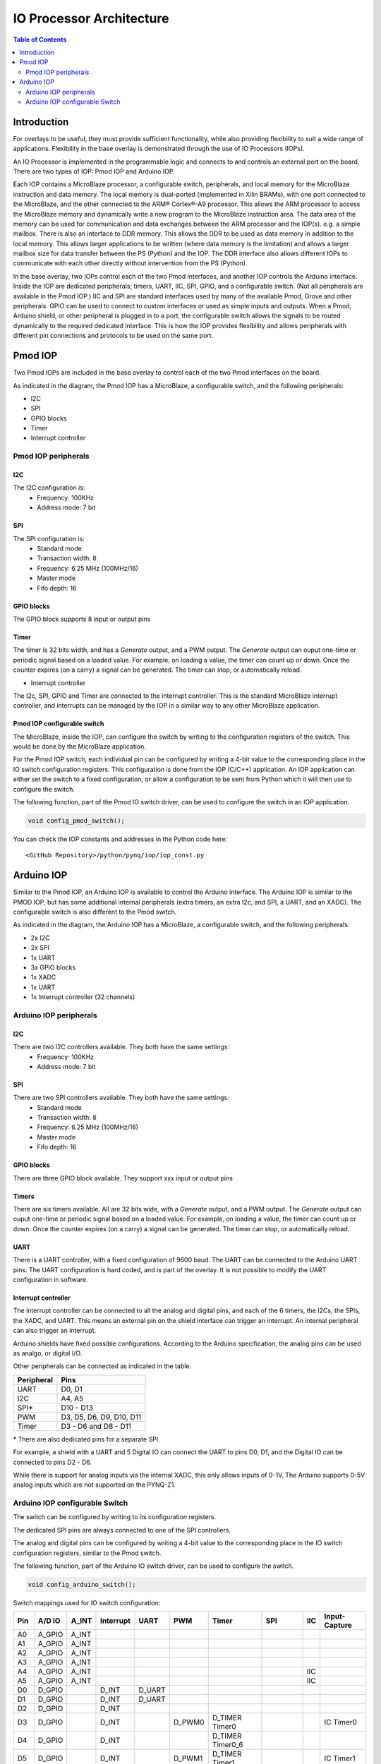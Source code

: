 *******************************
IO Processor Architecture
*******************************

.. contents:: Table of Contents
   :depth: 2
   
Introduction
==================
   
For overlays to be useful, they must provide sufficient functionality, while also providing flexibility to suit a wide range of applications. Flexibility in the base overlay is demonstrated through the use of IO Processors (IOPs). 

An IO Processor is implemented in the programmable logic and connects to and controls an external port on the board. There are two types of IOP: Pmod IOP and Arduino IOP. 

Each IOP contains a MicroBlaze processor, a configurable switch, peripherals, and local memory for the MicroBlaze instruction and data memory. The local memory is dual-ported (implemented in Xilin BRAMs), with one port connected to the MicroBlaze, and the other connected to the ARM® Cortex®-A9 processor. This allows the ARM processor to access the MicroBlaze memory and dynamically write a new program to the MicroBlaze instruction area. The data area of the memory can be used for communication and data exchanges between the ARM processor and the IOP(s). e.g. a simple mailbox. There is also an interface to DDR memory. This allows the DDR to be used as data memory in addition to the local memory. This allows larger applications to be written (where data memory is the limitation) and allows a larger mailbox size for data transfer between the PS (Python) and the IOP. The DDR interface also allows different IOPs to communicate with each other directly without intervention from the PS (Python). 

In the base overlay, two IOPs control each of the two Pmod interfaces, and another IOP controls the Arduino interface. Inside the IOP are dedicated peripherals; timers, UART, IIC, SPI, GPIO, and a configurable switch. (Not all peripherals are available in the Pmod IOP.) IIC and SPI are standard interfaces used by many of the available Pmod, Grove and other peripherals. GPIO can be used to connect to custom interfaces or used as simple inputs and outputs. When a Pmod, Arduino shield, or other peripheral is plugged in to a port, the configurable switch allows the signals to be routed dynamically to the required dedicated interface. This is how the IOP provides flexibility and allows peripherals with different pin connections and protocols to be used on the same port. 


Pmod IOP
==================

Two Pmod IOPs are included in the base overlay to control each of the two Pmod interfaces on the board. 

.. image:: ./images/pmod_iop.jpg
   :align: center
   
As indicated in the diagram, the Pmod IOP has a MicroBlaze, a configurable switch, and the following peripherals: 

* I2C
* SPI
* GPIO blocks
* Timer
* Interrupt controller


Pmod IOP peripherals 
------------------------

I2C
^^^^^^^^^^^^^^^^^^^

The I2C configuration is:
   * Frequency: 100KHz
   * Address mode: 7 bit
   
SPI
^^^^^^^^^^^^^^^^^^^

The SPI configuration is:
   * Standard mode
   * Transaction width: 8
   * Frequency: 6.25 MHz (100MHz/16)
   * Master mode
   * Fifo depth: 16
   
GPIO blocks
^^^^^^^^^^^^^^^^^^^

The GPIO block supports 8 input or output pins

Timer
^^^^^^^^^^^^^^^^^^^

The timer is 32 bits width, and has a *Generate* output, and a PWM output. The *Generate* output can ouput one-time or periodic signal based on a loaded value. For example, on loading a value, the timer can count up or down. Once the counter expires (on a carry) a signal can be generated. The timer can stop, or automatically reload. 

* Interrupt controller

The I2c, SPI, GPIO and Timer are connected to the interrupt controller. This is the standard MicroBlaze interrupt controller, and interrupts can be managed by the IOP in a similar way to any other MicroBlaze application. 

Pmod IOP configurable switch
^^^^^^^^^^^^^^^^^^^^^^^^^^^^^^^^

The MicroBlaze, inside the IOP, can configure the switch by writing to the configuration registers of the switch. This would be done by the MicroBlaze application.

For the Pmod IOP switch, each individual pin can be configured by writing a 4-bit value to the corresponding place in the IO switch configuration registers. This configuration is done from the IOP (C/C++) application. An IOP application can either set the switch to a fixed configuration, or allow a configuration to be sent from Python which it will then use to configure the switch. 

The following function, part of the Pmod IO switch driver, can be used to configure the switch in an IOP application. 

.. code-block:: c

   void config_pmod_switch();


You can check the IOP constants and addresses in the Python code here: 

:: 
   
   <GitHub Repository>/python/pynq/iop/iop_const.py


Arduino IOP
===========================

Similar to the Pmod IOP, an Arduino IOP is available to control the Arduino interface. The Arduino IOP is similar to the PMOD IOP, but has some additional internal peripherals (extra timers, an extra I2c, and SPI, a UART, and an XADC). The configurable switch is also different to the Pmod switch. 

.. image:: ./images/arduino_iop.jpg
   :align: center
   
As indicated in the diagram, the Arduino IOP has a MicroBlaze, a configurable switch, and the following peripherals: 

* 2x I2C
* 2x SPI
* 1x UART
* 3x GPIO blocks
* 1x XADC
* 1x UART
* 1x Interrupt controller (32 channels)

Arduino IOP peripherals 
------------------------

I2C
^^^^^^^^^^^^^^^^^^^

There are two I2C controllers available. They both have the same settings:
   * Frequency: 100KHz
   * Address mode: 7 bit
   
SPI
^^^^^^^^^^^^^^^^^^^

There are two SPI controllers available. They both have the same settings:
   * Standard mode
   * Transaction width: 8
   * Frequency: 6.25 MHz (100MHz/16)
   * Master mode
   * Fifo depth: 16
   
GPIO blocks
^^^^^^^^^^^^^^^^^^^

There are three GPIO block available. They support xxx input or output pins

Timers
^^^^^^^^^^^^^^^^^^^

There are six timers available. All are 32 bits wide, with a *Generate* output, and a PWM output. The *Generate* output can ouput one-time or periodic signal based on a loaded value. For example, on loading a value, the timer can count up or down. Once the counter expires (on a carry) a signal can be generated. The timer can stop, or automatically reload. 

UART
^^^^^^^^^^^^^^^^^^^^^^^

There is a UART controller, with a fixed configuration of 9600 baud. The UART can be connected to the Arduino UART pins. The UART configuration is hard coded, and is part of the overlay. It is not possible to modify the UART configuration in software. 

Interrupt controller
^^^^^^^^^^^^^^^^^^^^^^^
   
The interrupt controller can be connected to all the analog and digital pins, and each of the 6 timers, the I2Cs, the SPIs, the XADC, and UART. This means an external pin on the shield interface can trigger an interrupt. An internal peripheral can also trigger an interrupt.  

Arduino shields have fixed possible configurations.  According to the Arduino specification, the analog pins can be used as analgo, or digital I/O. 

Other peripherals can be connected as indicated in the table. 

==========   =========================
Peripheral   Pins
==========   =========================
UART         D0, D1
I2C          A4, A5
SPI*         D10 - D13
PWM          D3, D5, D6, D9, D10, D11
Timer        D3 - D6 and D8 - D11
==========   =========================

\* There are also dedicated pins for a separate SPI. 

For example, a shield with a UART and 5 Digital IO can connect the UART to pins D0, D1, and the Digital IO can be connected to pins D2 - D6.

While there is support for analog inputs via the internal XADC, this only allows inputs of 0-1V. The Arduino supports 0-5V analog inputs which are not supported on the PYNQ-Z1.


Arduino IOP configurable Switch
---------------------------------

The switch can be configured by writing to its configuration registers. 

The dedicated SPI pins are always connected to one of the SPI controllers. 

The analog and digital pins can be configured by writing a 4-bit value to the corresponding place in the IO switch configuration registers, similar to the Pmod switch.  

The following function, part of the Arduino IO switch driver, can be used to configure the switch. 

.. code-block:: c

   void config_arduino_switch();



Switch mappings used for IO switch configuration:

===  ======  =====   =========  ======  ======  ================  ========  ====  =============
                                                                                               
Pin  A/D IO  A_INT   Interrupt  UART    PWM     Timer             SPI       IIC   Input-Capture  
                                                                                         
===  ======  =====   =========  ======  ======  ================  ========  ====  =============
A0   A_GPIO  A_INT                                                                             
A1   A_GPIO  A_INT                                                                             
A2   A_GPIO  A_INT                                                                             
A3   A_GPIO  A_INT                                                                             
A4   A_GPIO  A_INT                                                          IIC                
A5   A_GPIO  A_INT                                                          IIC                
D0   D_GPIO          D_INT      D_UART                                                         
D1   D_GPIO          D_INT      D_UART                                                         
D2   D_GPIO          D_INT                                                                     
D3   D_GPIO          D_INT              D_PWM0  D_TIMER Timer0                    IC Timer0  
D4   D_GPIO          D_INT                      D_TIMER Timer0_6                             
D5   D_GPIO          D_INT              D_PWM1  D_TIMER Timer1                    IC Timer1  
D6   D_GPIO          D_INT              D_PWM2  D_TIMER Timer2                    IC Timer2  
D7   D_GPIO          D_INT                                                                     
D8   D_GPIO          D_INT                      D_TIMER Timer1_7                  Input Capture
D9   D_GPIO          D_INT              D_PWM3  D_TIMER Timer3                    IC Timer3  
D10  D_GPIO          D_INT              D_PWM4  D_TIMER Timer4    D_SS            IC Timer4  
D11  D_GPIO          D_INT              D_PWM5  D_TIMER Timer5    D_MOSI          IC Timer5  
D12  D_GPIO          D_INT                                        D_MISO                       
D13  D_GPIO          D_INT                                        D_SPICLK                     
                                                                                               
===  ======  =====   =========  ======  ======  ================  ========  ====  =============

For example, to connect the UART to D0 and D1, write D_UART to the configuration register for D0 and D1. 

.. code-block:: c

	config_arduino_switch(A_GPIO, A_GPIO, A_GPIO, A_GPIO, A_GPIO, A_GPIO,
			      D_UART, D_UART, D_GPIO, D_GPIO, D_GPIO,
			      D_GPIO, D_GPIO, D_GPIO, D_GPIO,
			      D_GPIO, D_GPIO, D_GPIO, D_GPIO);

From Python all the constants and addresses for the IOP can be found in:

:: 
	   
   <Pynq GitHub Repository>/python/pynq/iop/iop_const.py

``arduino.h`` and ``arduino.c`` are part of the Arduino IO switch driver, and contain an API, addresses, and constant definitions that can be used to write code for an IOP.

:: 
   
   <GitHub Repository>/Pynq-Z1/vivado/ip/arduino_io_switch_1.0/  \
   drivers/arduino_io_switch_v1_0/src/

This code this automatically compiled into the Board Support Package (BSP). Any application linking to the BSP can use this library by including the header file:

.. code-block:: c

   #include "arduino_io_switch.h"


   
